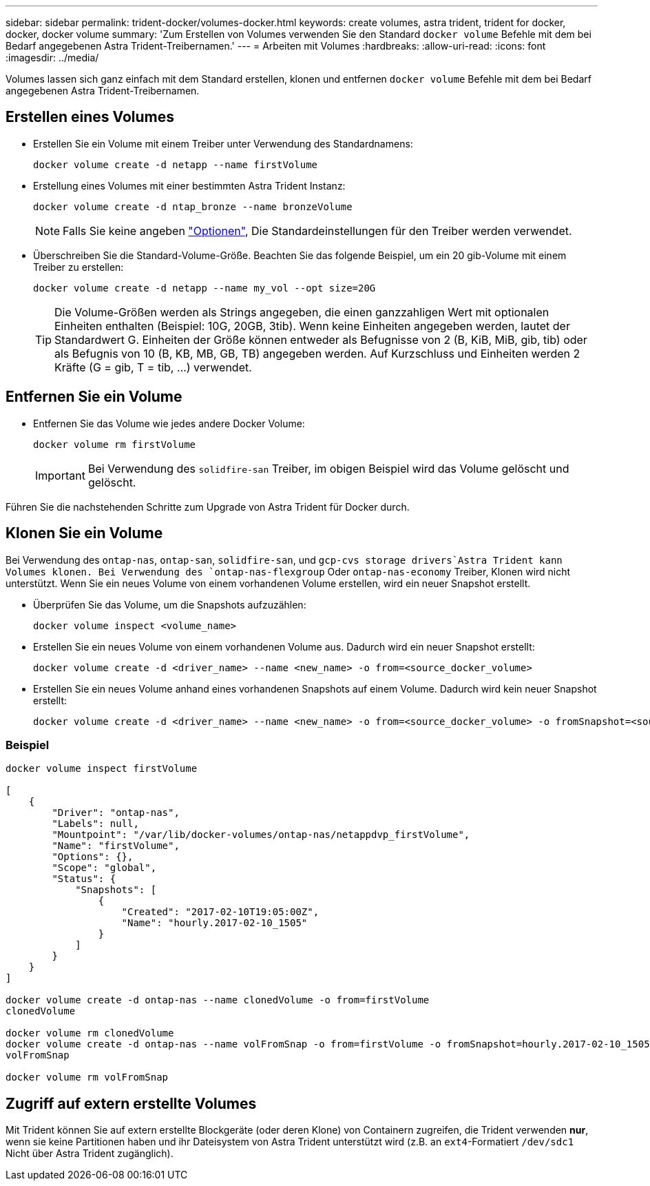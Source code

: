 ---
sidebar: sidebar 
permalink: trident-docker/volumes-docker.html 
keywords: create volumes, astra trident, trident for docker, docker, docker volume 
summary: 'Zum Erstellen von Volumes verwenden Sie den Standard `docker volume` Befehle mit dem bei Bedarf angegebenen Astra Trident-Treibernamen.' 
---
= Arbeiten mit Volumes
:hardbreaks:
:allow-uri-read: 
:icons: font
:imagesdir: ../media/


[role="lead"]
Volumes lassen sich ganz einfach mit dem Standard erstellen, klonen und entfernen `docker volume` Befehle mit dem bei Bedarf angegebenen Astra Trident-Treibernamen.



== Erstellen eines Volumes

* Erstellen Sie ein Volume mit einem Treiber unter Verwendung des Standardnamens:
+
[listing]
----
docker volume create -d netapp --name firstVolume
----
* Erstellung eines Volumes mit einer bestimmten Astra Trident Instanz:
+
[listing]
----
docker volume create -d ntap_bronze --name bronzeVolume
----
+

NOTE: Falls Sie keine angeben link:volume-driver-options.html["Optionen"^], Die Standardeinstellungen für den Treiber werden verwendet.

* Überschreiben Sie die Standard-Volume-Größe. Beachten Sie das folgende Beispiel, um ein 20 gib-Volume mit einem Treiber zu erstellen:
+
[listing]
----
docker volume create -d netapp --name my_vol --opt size=20G
----
+

TIP: Die Volume-Größen werden als Strings angegeben, die einen ganzzahligen Wert mit optionalen Einheiten enthalten (Beispiel: 10G, 20GB, 3tib). Wenn keine Einheiten angegeben werden, lautet der Standardwert G. Einheiten der Größe können entweder als Befugnisse von 2 (B, KiB, MiB, gib, tib) oder als Befugnis von 10 (B, KB, MB, GB, TB) angegeben werden. Auf Kurzschluss und Einheiten werden 2 Kräfte (G = gib, T = tib, …) verwendet.





== Entfernen Sie ein Volume

* Entfernen Sie das Volume wie jedes andere Docker Volume:
+
[listing]
----
docker volume rm firstVolume
----
+

IMPORTANT: Bei Verwendung des `solidfire-san` Treiber, im obigen Beispiel wird das Volume gelöscht und gelöscht.



Führen Sie die nachstehenden Schritte zum Upgrade von Astra Trident für Docker durch.



== Klonen Sie ein Volume

Bei Verwendung des `ontap-nas`, `ontap-san`, `solidfire-san`, und `gcp-cvs storage drivers`Astra Trident kann Volumes klonen. Bei Verwendung des `ontap-nas-flexgroup` Oder `ontap-nas-economy` Treiber, Klonen wird nicht unterstützt. Wenn Sie ein neues Volume von einem vorhandenen Volume erstellen, wird ein neuer Snapshot erstellt.

* Überprüfen Sie das Volume, um die Snapshots aufzuzählen:
+
[listing]
----
docker volume inspect <volume_name>
----
* Erstellen Sie ein neues Volume von einem vorhandenen Volume aus. Dadurch wird ein neuer Snapshot erstellt:
+
[listing]
----
docker volume create -d <driver_name> --name <new_name> -o from=<source_docker_volume>
----
* Erstellen Sie ein neues Volume anhand eines vorhandenen Snapshots auf einem Volume. Dadurch wird kein neuer Snapshot erstellt:
+
[listing]
----
docker volume create -d <driver_name> --name <new_name> -o from=<source_docker_volume> -o fromSnapshot=<source_snap_name>
----




=== Beispiel

[listing]
----
docker volume inspect firstVolume

[
    {
        "Driver": "ontap-nas",
        "Labels": null,
        "Mountpoint": "/var/lib/docker-volumes/ontap-nas/netappdvp_firstVolume",
        "Name": "firstVolume",
        "Options": {},
        "Scope": "global",
        "Status": {
            "Snapshots": [
                {
                    "Created": "2017-02-10T19:05:00Z",
                    "Name": "hourly.2017-02-10_1505"
                }
            ]
        }
    }
]

docker volume create -d ontap-nas --name clonedVolume -o from=firstVolume
clonedVolume

docker volume rm clonedVolume
docker volume create -d ontap-nas --name volFromSnap -o from=firstVolume -o fromSnapshot=hourly.2017-02-10_1505
volFromSnap

docker volume rm volFromSnap
----


== Zugriff auf extern erstellte Volumes

Mit Trident können Sie auf extern erstellte Blockgeräte (oder deren Klone) von Containern zugreifen, die Trident verwenden *nur*, wenn sie keine Partitionen haben und ihr Dateisystem von Astra Trident unterstützt wird (z.B. an `ext4`-Formatiert `/dev/sdc1` Nicht über Astra Trident zugänglich).
